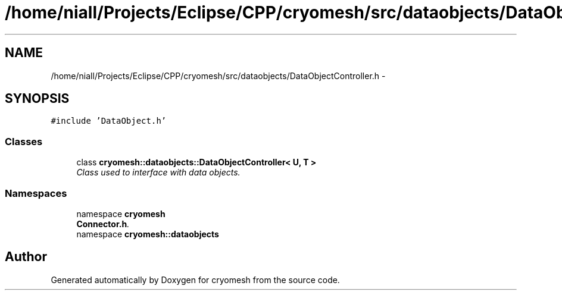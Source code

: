 .TH "/home/niall/Projects/Eclipse/CPP/cryomesh/src/dataobjects/DataObjectController.h" 3 "Tue Mar 6 2012" "cryomesh" \" -*- nroff -*-
.ad l
.nh
.SH NAME
/home/niall/Projects/Eclipse/CPP/cryomesh/src/dataobjects/DataObjectController.h \- 
.SH SYNOPSIS
.br
.PP
\fC#include 'DataObject\&.h'\fP
.br

.SS "Classes"

.in +1c
.ti -1c
.RI "class \fBcryomesh::dataobjects::DataObjectController< U, T >\fP"
.br
.RI "\fIClass used to interface with data objects\&. \fP"
.in -1c
.SS "Namespaces"

.in +1c
.ti -1c
.RI "namespace \fBcryomesh\fP"
.br
.RI "\fI\fBConnector\&.h\fP\&. \fP"
.ti -1c
.RI "namespace \fBcryomesh::dataobjects\fP"
.br
.in -1c
.SH "Author"
.PP 
Generated automatically by Doxygen for cryomesh from the source code\&.
